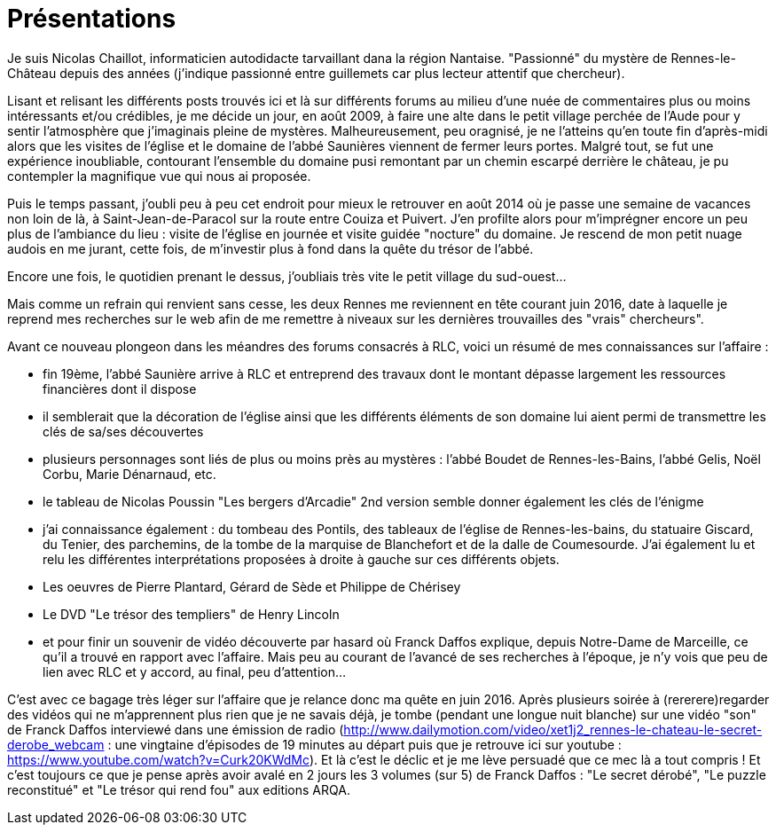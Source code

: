 = Présentations

Je suis Nicolas Chaillot, informaticien autodidacte tarvaillant dana la région Nantaise. "Passionné" du mystère de Rennes-le-Château depuis des années (j'indique passionné entre guillemets car plus lecteur attentif que chercheur). 

Lisant et relisant les différents posts trouvés ici et là sur différents forums au milieu d'une nuée de commentaires plus ou moins intéressants et/ou crédibles, je me décide un jour, en août 2009, à faire une alte dans le petit village perchée de l'Aude pour y sentir l'atmosphère que j'imaginais pleine de mystères. Malheureusement, peu oragnisé, je ne l'atteins qu'en toute fin d'après-midi alors que les visites de l'église et le domaine de l'abbé Saunières viennent de fermer leurs portes. Malgré tout, se fut une expérience inoubliable, contourant l'ensemble du domaine pusi remontant par un chemin escarpé derrière le château, je pu contempler la magnifique vue qui nous ai proposée. 

Puis le temps passant, j'oubli peu à peu cet endroit pour mieux le retrouver en août 2014 où je passe une semaine de vacances non loin de là, à Saint-Jean-de-Paracol sur la route entre Couiza et Puivert. J'en profilte alors pour m'imprégner encore un peu plus de l'ambiance du lieu : visite de l'église en journée et visite guidée "nocture" du domaine. Je rescend de mon petit nuage audois en me jurant, cette fois, de m'investir plus à fond dans la quête du trésor de l'abbé.

Encore une fois, le quotidien prenant le dessus, j'oubliais très vite le petit village du sud-ouest...

Mais comme un refrain qui renvient sans cesse, les deux Rennes me reviennent en tête courant juin 2016, date à laquelle je reprend mes recherches sur le web afin de me remettre à niveaux sur les dernières trouvailles des "vrais" chercheurs".

Avant ce nouveau plongeon dans les méandres des forums consacrés à RLC, voici un résumé de mes connaissances sur l'affaire :

* fin 19ème, l'abbé Saunière arrive à RLC et entreprend des travaux dont le montant dépasse largement les ressources financières dont il dispose
* il semblerait que la décoration de l'église ainsi que les différents éléments de son domaine lui aient permi de transmettre les clés de sa/ses découvertes
* plusieurs personnages sont liés de plus ou moins près au mystères : l'abbé Boudet de Rennes-les-Bains, l'abbé Gelis, Noël Corbu, Marie Dénarnaud, etc.
* le tableau de Nicolas Poussin "Les bergers d'Arcadie" 2nd version semble donner également les clés de l'énigme
* j'ai connaissance également : du tombeau des Pontils, des tableaux de l'église de Rennes-les-bains, du statuaire Giscard, du Tenier, des parchemins, de la tombe de la marquise de Blanchefort et de la dalle de Coumesourde. J'ai également lu et relu les différentes interprétations proposées à droite à gauche sur ces différents objets.
* Les oeuvres de Pierre Plantard, Gérard de Sède et Philippe de Chérisey
* Le DVD "Le trésor des templiers" de Henry Lincoln
* et pour finir un souvenir de vidéo découverte par hasard où Franck Daffos explique, depuis Notre-Dame de Marceille, ce qu'il a trouvé en rapport avec l'affaire. Mais peu au courant de l'avancé de ses recherches à l'époque, je n'y vois que peu de lien avec RLC et y accord, au final, peu d'attention...

C'est avec ce bagage très léger sur l'affaire que je relance donc ma quête en juin 2016. Après plusieurs soirée à (rererere)regarder des vidéos qui ne m'apprennent plus rien que je ne savais déjà, je tombe (pendant une longue nuit blanche) sur une vidéo "son" de Franck Daffos interviewé dans une émission de radio (http://www.dailymotion.com/video/xet1j2_rennes-le-chateau-le-secret-derobe_webcam : une vingtaine d'épisodes de 19 minutes au départ puis que je retrouve ici sur youtube : https://www.youtube.com/watch?v=Curk20KWdMc). Et là c'est le déclic et je me lève persuadé que ce mec là a tout compris !
Et c'est toujours ce que je pense après avoir avalé en 2 jours les 3 volumes (sur 5) de Franck Daffos : "Le secret dérobé", "Le puzzle reconstitué" et "Le trésor qui rend fou" aux editions ARQA.

:published_at: 2016-07-22
:hp-tags: nicolaschaillot, rennes-le-chateau, sougraigne, pech, couty, daffos, rennes-les-bains, Marceille, aude, saunière
